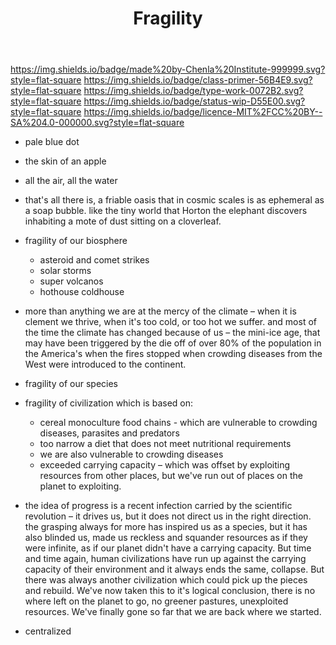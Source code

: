 #   -*- mode: org; fill-column: 60 -*-

#+TITLE: Fragility
#+STARTUP: showall
#+TOC: headlines 4
#+PROPERTY: filename
:PROPERTIES:
:CUSTOM_ID: 
:Name:      /home/deerpig/proj/chenla/manifesto/manifesto-fragility.org
:Created:   2017-10-17T19:09@Prek Leap (11.642600N-104.919210W)
:ID:        062400a2-0509-4a63-b2fe-ddceef4d666e
:VER:       561514230.549742345
:GEO:       48P-491193-1287029-15
:BXID:      proj:PAN8-7030
:Class:     primer
:Type:      work
:Status:    wip
:Licence:   MIT/CC BY-SA 4.0
:END:

[[https://img.shields.io/badge/made%20by-Chenla%20Institute-999999.svg?style=flat-square]] 
[[https://img.shields.io/badge/class-primer-56B4E9.svg?style=flat-square]]
[[https://img.shields.io/badge/type-work-0072B2.svg?style=flat-square]]
[[https://img.shields.io/badge/status-wip-D55E00.svg?style=flat-square]]
[[https://img.shields.io/badge/licence-MIT%2FCC%20BY--SA%204.0-000000.svg?style=flat-square]]

 - pale blue dot
 - the skin of an apple
 - all the air, all the water
 - that's all there is, a friable oasis that in cosmic
   scales is as ephemeral as a soap bubble.  like the tiny
   world that Horton the elephant discovers inhabiting a
   mote of dust sitting on a cloverleaf.

 - fragility of our biosphere
   - asteroid and comet strikes
   - solar storms
   - super volcanos
   - hothouse coldhouse

 - more than anything we are at the mercy of the climate --
   when it is clement we thrive, when it's too cold, or too
   hot we suffer.  and most of the time the climate has
   changed because of us -- the mini-ice age, that may have
   been triggered by the die off of over 80% of the
   population in the America's when the fires stopped when
   crowding diseases from the West were introduced to the
   continent.


 - fragility of our species

 - fragility of civilization which is based on:

   - cereal monoculture food chains - which are vulnerable
     to crowding diseases, parasites and predators
   - too narrow a diet that does not meet nutritional
     requirements
   - we are also vulnerable to crowding diseases
   - exceeded carrying capacity -- which was offset by
     exploiting resources from other places, but we've run
     out of places on the planet to exploiting.


 - the idea of progress is a recent infection carried by the
   scientific revolution -- it drives us, but it does not
   direct us in the right direction.  the grasping always
   for more has inspired us as a species, but it has also
   blinded us, made us reckless and squander resources as if
   they were infinite, as if our planet didn't have a
   carrying capacity.  But time and time again, human
   civilizations have run up against the carrying capacity
   of their environment and it always ends the same,
   collapse.  But there was always another civilization
   which could pick up the pieces and rebuild.  We've now
   taken this to it's logical conclusion, there is no where
   left on the planet to go, no greener pastures,
   unexploited resources.  We've finally gone so far that we
   are back where we started.

 - centralized



